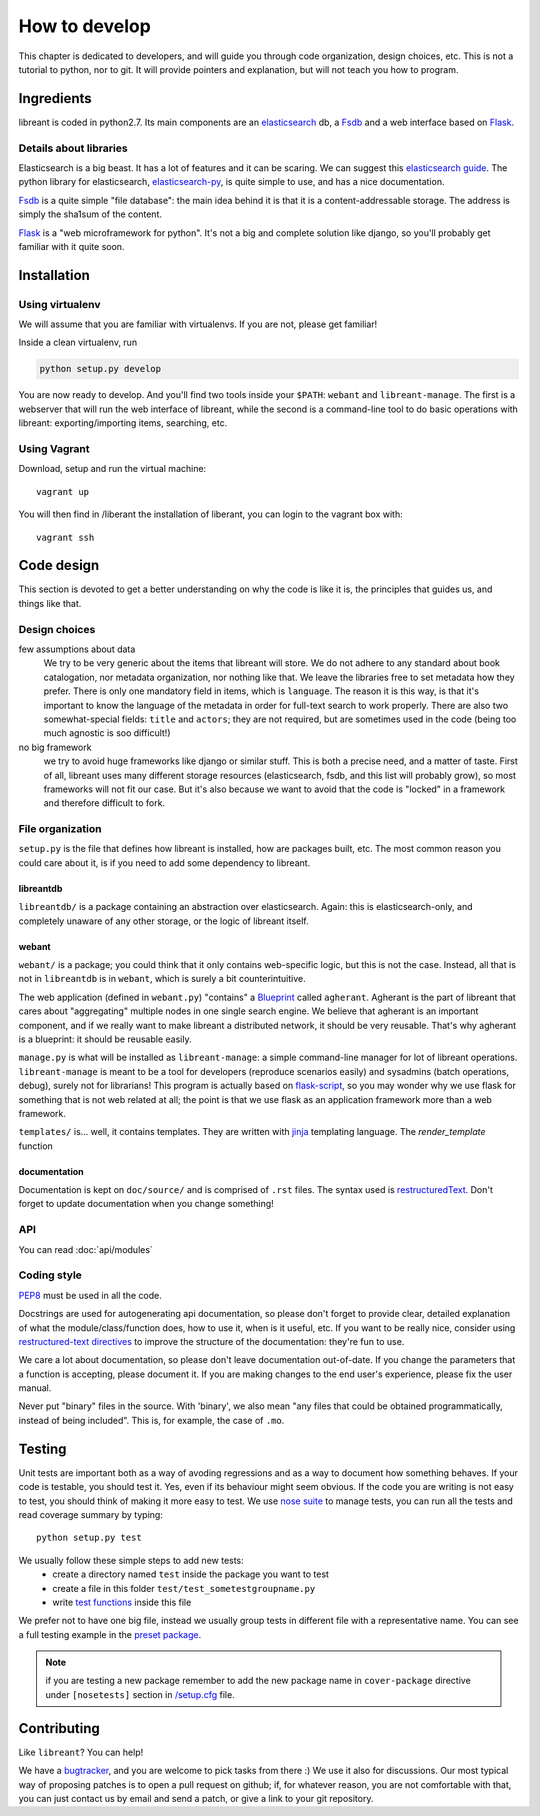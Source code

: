 How to develop
=================

This chapter is dedicated to developers, and will guide you through code
organization, design choices, etc.  This is not a tutorial to python, nor to
git. It will provide pointers and explanation, but will not teach you how to
program.

Ingredients
------------

libreant is coded in python2.7. Its main components are an elasticsearch_ db, a
Fsdb_ and a web interface based on Flask_.

Details about libraries
~~~~~~~~~~~~~~~~~~~~~~~~~~~~~

Elasticsearch is a big beast. It has a lot of features and it can be scaring. We can suggest this `elasticsearch guide`_.
The python library for elasticsearch, elasticsearch-py_, is quite simple to
use, and has a nice documentation.

Fsdb_ is a quite simple "file database": the main idea behind it is that it is a content-addressable storage. The address is simply the sha1sum of the content.

Flask_ is a "web microframework for python". It's not a big and complete solution like django, so you'll probably get familiar with it quite soon.

.. _dev-installation:

Installation
-------------

Using virtualenv
~~~~~~~~~~~~~~~~~

We will assume that you are familiar with virtualenvs. If you are not, please
get familiar!

Inside a clean virtualenv, run

.. code-block:: bash

    python setup.py develop

You are now ready to develop. And you'll find two tools inside your ``$PATH``:
``webant`` and ``libreant-manage``. The first is a webserver that will run the
web interface of libreant, while the second is a command-line tool to do basic
operations with libreant: exporting/importing items, searching, etc.

Using Vagrant
~~~~~~~~~~~~~~

Download, setup and run the virtual machine::

    vagrant up

You will then find in /liberant the installation of liberant, you can login to
the vagrant box with::

    vagrant ssh

Code design
------------------

This section is devoted to get a better understanding on why the code is like
it is, the principles that guides us, and things like that.

Design choices
~~~~~~~~~~~~~~~~

few assumptions about data
    We try to be very generic about the items that libreant will store. We do
    not adhere to any standard about book catalogation, nor metadata
    organization, nor nothing like that. We leave the libraries free to set
    metadata how they prefer.  There is only one mandatory field in items,
    which is ``language``. The reason it is this way, is that it's important to
    know the language of the metadata in order for full-text search to work
    properly. There are also two somewhat-special fields: ``title`` and
    ``actors``; they are not required, but are sometimes used in the code
    (being too much agnostic is soo difficult!)
no big framework
    we try to avoid huge frameworks like django or similar stuff. This is both
    a precise need, and a matter of taste. First of all, libreant uses many
    different storage resources (elasticsearch, fsdb, and this list will
    probably grow), so most frameworks will not fit our case.  But it's also
    because we want to avoid that the code is "locked" in a framework and
    therefore difficult to fork.

File organization
~~~~~~~~~~~~~~~~~~

``setup.py`` is the file that defines how libreant is installed, how are
packages built, etc.
The most common reason you could care about it, is if you need to add some
dependency to libreant.


libreantdb
##########

``libreantdb/`` is a package containing an abstraction over elasticsearch.
Again: this is elasticsearch-only, and completely unaware of any other storage,
or the logic of libreant itself.

webant
########

``webant/`` is a package; you could think that it only contains web-specific logic,
but this is not the case. Instead, all that is not in ``libreantdb`` is in
``webant``, which is surely a bit counterintuitive.

The web application (defined in ``webant.py``) "contains" a Blueprint_ called
``agherant``. Agherant is the part of libreant that cares about "aggregating"
multiple nodes in one single search engine. We believe that agherant is an
important component, and if we really want to make libreant a distributed
network, it should be very reusable. That's why agherant is a blueprint: it
should be reusable easily.

``manage.py`` is what will be installed as ``libreant-manage``: a simple
command-line manager for lot of libreant operations. ``libreant-manage`` is
meant to be a tool for developers (reproduce scenarios easily) and sysadmins
(batch operations, debug), surely not for librarians! This program is actually
based on flask-script_, so you may wonder why we use flask for something that
is not web related at all; the point is that we use flask as an application
framework more than a web framework.

``templates/`` is... well, it contains templates. They are written with jinja_
templating language. The `render_template` function 

documentation
##############

Documentation is kept on ``doc/source/`` and is comprised of ``.rst`` files. The
syntax used is restructuredText_. Don't forget to update documentation when you
change something!

API
~~~~

You can read :doc:`api/modules`

Coding style
~~~~~~~~~~~~~

PEP8_ must be used in all the code.

Docstrings are used for autogenerating api documentation, so please don't
forget to provide clear, detailed explanation of what the module/class/function
does, how to use it, when is it useful, etc.
If you want to be really nice, consider using `restructured-text directives`_
to improve the structure of the documentation: they're fun to use.

We care a lot about documentation, so please don't leave documentation
out-of-date. If you change the parameters that a function is accepting, please
document it. If you are making changes to the end user's experience, please
fix the user manual.

Never put "binary" files in the source. With 'binary', we also mean "any files
that could be obtained programmatically, instead of being included". This is,
for example, the case of ``.mo``.

Testing
--------

Unit tests are important both as a way of avoding regressions and as a way to document how something behaves.  
If your code is testable, you should test it. Yes, even if its behaviour might seem obvious.
If the code you are writing is not easy to test, you should think of making it more easy to test.  
We use `nose suite`_ to manage tests, you can run all the tests and read coverage summary by typing::

    python setup.py test

We usually follow these simple steps to add new tests:
 - create a directory named ``test`` inside the package you want to test
 - create a file in this folder ``test/test_sometestgroupname.py``
 - write `test functions`_ inside this file

We prefer not to have one big file, instead we usually group tests in different file with a representative name.
You can see a full testing example in the `preset package`_.

.. note::
    if you are testing a new package remember to add the new package name in ``cover-package`` directive under ``[nosetests]`` section in `/setup.cfg`_ file.

Contributing
------------

Like ``libreant``? You can help!

We have a bugtracker_, and you are welcome to pick tasks from there :) We use
it also for discussions. Our most typical way of proposing patches is to open a
pull request on github; if, for whatever reason, you are not comfortable with
that, you can just contact us by email and send a patch, or give a link to your
git repository.

.. _elasticsearch: https://www.elasticsearch.org/
.. _elasticsearch guide: https://www.elasticsearch.org/guide/en/elasticsearch/guide/current/index.html
.. _Fsdb: https://github.com/ael-code/pyFsdb/
.. _Flask: http://flask.pocoo.org/
.. _elasticsearch-py: https://elasticsearch-py.readthedocs.org/
.. _fsdb code: https://github.com/ael-code/pyFsdb/blob/master/fsdb/Fsdb.py
.. _Blueprint: http://flask.pocoo.org/docs/0.10/blueprints/
.. _jinja: http://jinja.pocoo.org/
.. _flask-script: https://flask-script.readthedocs.org/en/latest/
.. _bugtracker: https://github.com/insomnia-lab/libreant/issues
.. _PEP8: https://www.python.org/dev/peps/pep-0008/
.. _restructured-text directives: http://sphinx-doc.org/domains.html#signatures
.. _restructuredText: http://sphinx-doc.org/rest.html
.. _nose suite: https://nose.readthedocs.org
.. _test functions: http://nose.readthedocs.org/en/latest/writing_tests.html#test-functions
.. _/setup.cfg: https://github.com/insomnia-lab/libreant/blob/master/setup.cfg
.. _preset package: https://github.com/insomnia-lab/libreant/tree/master/presets/test
